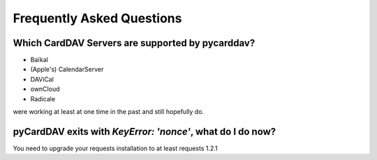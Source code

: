 Frequently Asked Questions
==========================


Which CardDAV Servers are supported by pycarddav?
-------------------------------------------------

* Baïkal
* (Apple's) CalendarServer
* DAViCal
* ownCloud
* Radicale

were working at least at one time in the past and still hopefully do.

pyCardDAV exits with *KeyError: 'nonce'*, what do I do now?
-----------------------------------------------------------

You need to upgrade your requests installation to at least requests 1.2.1
